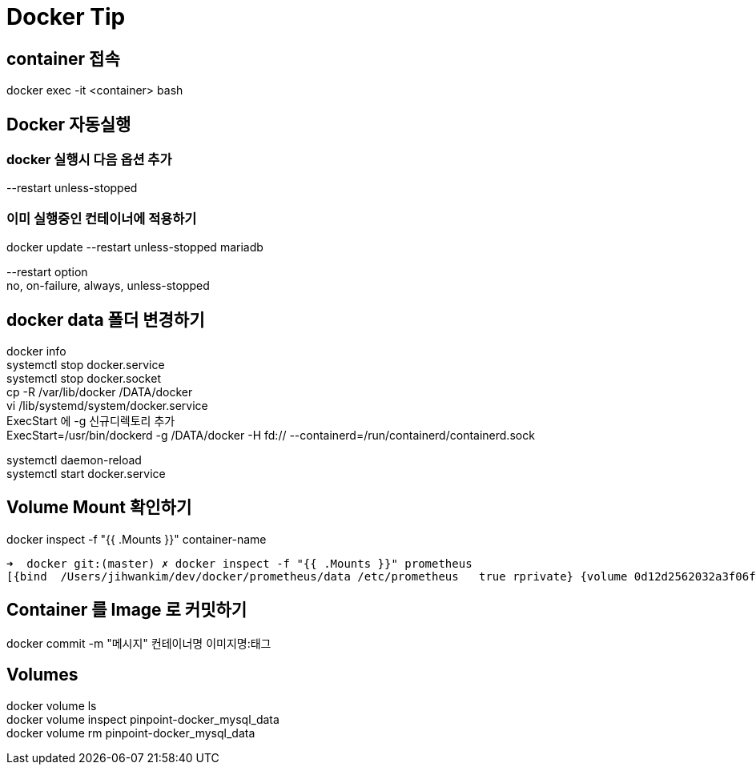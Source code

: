 :hardbreaks:
= Docker Tip

== container 접속
docker exec -it <container> bash

== Docker 자동실행
=== docker 실행시 다음 옵션 추가
--restart unless-stopped

=== 이미 실행중인 컨테이너에 적용하기
docker update --restart unless-stopped mariadb

--restart option
no, on-failure, always, unless-stopped


== docker data 폴더 변경하기
docker info
systemctl stop docker.service
systemctl stop docker.socket
cp -R /var/lib/docker /DATA/docker
vi /lib/systemd/system/docker.service
ExecStart 에 -g 신규디렉토리 추가
ExecStart=/usr/bin/dockerd -g /DATA/docker -H fd:// --containerd=/run/containerd/containerd.sock

systemctl daemon-reload
systemctl start docker.service

== Volume Mount 확인하기
docker inspect -f "{{ .Mounts }}" container-name
----
➜  docker git:(master) ✗ docker inspect -f "{{ .Mounts }}" prometheus
[{bind  /Users/jihwankim/dev/docker/prometheus/data /etc/prometheus   true rprivate} {volume 0d12d2562032a3f06f344107e7bc64a58f04aac330bbd6378a8f1e82ba91d0c8 /var/lib/docker/volumes/0d12d2562032a3f06f344107e7bc64a58f04aac330bbd6378a8f1e82ba91d0c8/_data /prometheus local  true }]
----

== Container 를 Image 로 커밋하기
docker commit -m "메시지" 컨테이너명 이미지명:태그


== Volumes
docker volume ls
docker volume inspect pinpoint-docker_mysql_data
docker volume rm pinpoint-docker_mysql_data

